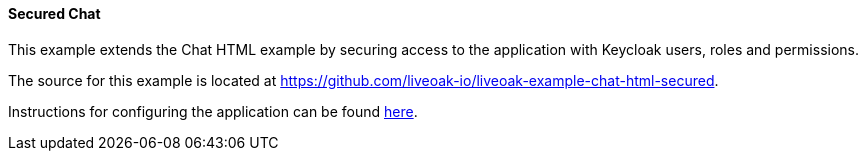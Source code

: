 [[ex-chat-secured]]
==== Secured Chat

This example extends the Chat HTML example by securing access to the application with Keycloak users, roles and permissions.

The source for this example is located at https://github.com/liveoak-io/liveoak-example-chat-html-secured.

Instructions for configuring the application can be found
https://github.com/liveoak-io/liveoak-example-chat-html-secured#setup-the-application[here].